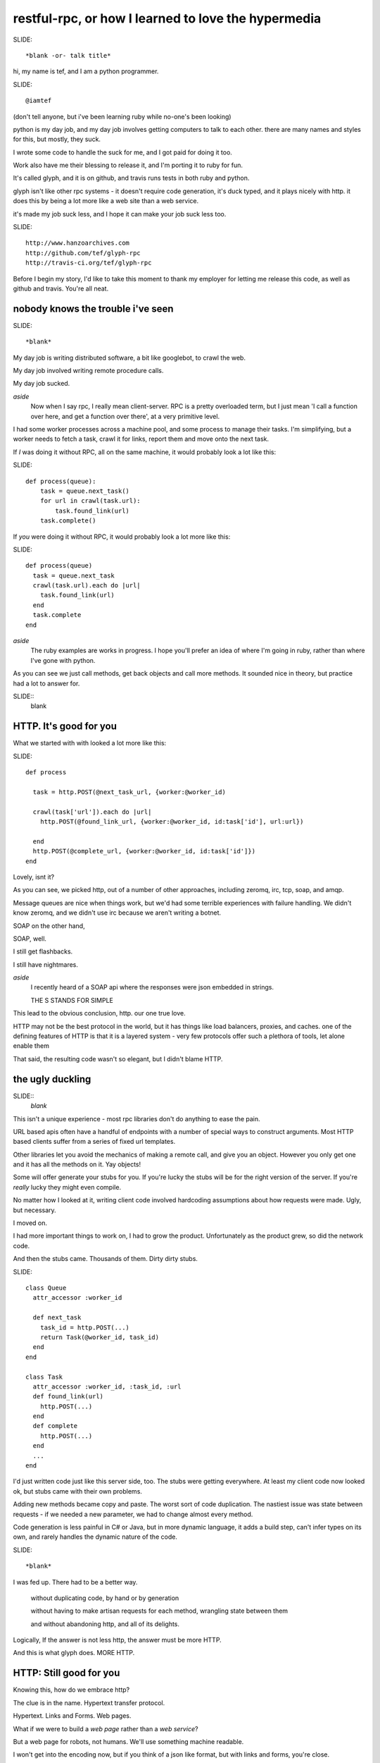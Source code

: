..
    draft script for a talk at scottish ruby fringe 2012.
    
    running time 20 minutes
    need to do a timecheck
    
    a talk on web-like approach to rpc, for ruby and python.
    
    section titles won't be read out loud, may appear
    on slides.

restful-rpc, or how I learned to love the hypermedia
====================================================


SLIDE::

    *blank -or- talk title*

.. 
    perhaps put a parody dr-strangelove title,
    perhaps section titles in same style.

hi, my name is tef, and I am a python programmer.

SLIDE::

    @iamtef

(don't tell anyone, but i've been learning ruby while no-one's been looking)

python is my day job, and my day job involves getting computers to talk to
each other. there are many names and styles for this, but mostly, they suck.

I wrote some code to handle the suck for me, and I got paid for doing it too.

Work also have me their blessing to release it, and I'm porting it to ruby for fun.

It's called glyph, and it is on github, and travis runs tests in both ruby and python.

glyph isn't like other rpc systems - it doesn't require code
generation, it's duck typed, and it plays nicely with http. 
it does this by being a lot more like a web site than a web service. 

it's made my job suck less, and I hope it can make your job suck less too.

SLIDE::

    http://www.hanzoarchives.com
    http://github.com/tef/glyph-rpc
    http://travis-ci.org/tef/glyph-rpc


Before I begin my story, I'd like to take this moment to thank my employer 
for letting me release this code, as well as github and travis. You're all neat.


nobody knows the trouble i've seen
----------------------------------

SLIDE::

    *blank*


My day job is writing distributed software, a bit like googlebot, to crawl the web. 

My day job involved writing remote procedure calls. 

My day job sucked.


*aside*
    Now when I say rpc, I really mean client-server. RPC is a pretty overloaded term, 
    but I just mean 'I call a function over here, and get a function over there',
    at a very primitive level. 

I had some worker processes across a machine pool, and some process to manage
their tasks. I'm simplifying, but a worker needs to fetch a task, crawl it for links,
report them and move onto the next task.

If *I* was doing it without RPC, all on the same machine, it would probably look a lot like this:

SLIDE::

    def process(queue):
        task = queue.next_task()
        for url in crawl(task.url):
            task.found_link(url)
        task.complete()

If *you* were doing it without RPC, it would probably look a lot more like this:

SLIDE::

    def process(queue)
      task = queue.next_task
      crawl(task.url).each do |url|
        task.found_link(url)
      end
      task.complete
    end

*aside*
    The ruby examples are works in progress. I hope you'll prefer an idea
    of where I'm going in ruby, rather than where I've gone with python.

As you can see we just call methods, get back objects and call more methods. 
It sounded nice in theory, but practice had a lot to answer for.

SLIDE::
    blank

HTTP. It's good for you
-----------------------

What we started with with looked a lot more like this:

SLIDE::

    def process
      
      task = http.POST(@next_task_url, {worker:@worker_id)

      crawl(task['url']).each do |url|
        http.POST(@found_link_url, {worker:@worker_id, id:task['id'], url:url})

      end
      http.POST(@complete_url, {worker:@worker_id, id:task['id']})
    end

Lovely, isnt it? 

As you can see, we picked http, out of a number of other approaches, including zeromq, irc, 
tcp, soap, and amqp. 

Message queues are nice when things work, but we'd had some terrible
experiences with failure handling. We didn't know zeromq, and we didn't
use irc because we aren't writing a botnet.

SOAP on the other hand, 

SOAP, well.

I still get flashbacks.

I still have nightmares.

*aside*
    I recently heard of a SOAP api where the responses were json
    embedded in strings.

    THE S STANDS FOR SIMPLE

This lead to the obvious conclusion, http. our one true love.

HTTP may not be the best protocol in the world, but it has 
things like load balancers, proxies, and caches.  one of the
defining features of HTTP is that it is a layered system - 
very few protocols offer such a plethora of tools,
let alone enable them

That said, the resulting code wasn't so elegant, but I didn't blame HTTP.


the ugly duckling
-----------------

SLIDE::
    *blank*

This isn't a unique experience - most rpc libraries don't do anything to ease the 
pain. 

URL based apis often have a handful of endpoints with a number of special
ways to construct arguments. Most HTTP based clients suffer from a series
of fixed url templates.

Other libraries let you avoid the mechanics of making a remote call, and give you an
object. However you only get one and it has all the methods on it. Yay objects!

Some will offer generate your stubs for you. If you're lucky
the stubs will be for the right version of the server. If you're *really* lucky
they might even compile.

No matter how I looked at it, writing client code involved hardcoding
assumptions about how requests were made. Ugly, but necessary.

I moved on.

I had more important things to work on, I had to grow the product.
Unfortunately as the product grew, so did the network code. 

And then the stubs came. Thousands of them. Dirty dirty stubs.

SLIDE::

    class Queue 
      attr_accessor :worker_id

      def next_task
        task_id = http.POST(...)
        return Task(@worker_id, task_id)
      end
    end

    class Task 
      attr_accessor :worker_id, :task_id, :url
      def found_link(url)
        http.POST(...)
      end
      def complete 
        http.POST(...)
      end
      ...
    end

I'd just written code just like this server side, too. The stubs were getting everywhere.
At least my client code now looked ok, but stubs came with their own problems.

Adding new methods became copy and paste. The worst sort of code duplication. The nastiest
issue was state between requests - if we needed a new parameter, we had to change almost every
method.

Code generation is less painful in C# or Java, but in more dynamic language,
it adds a build step, can't infer types on its own, and rarely handles the dynamic
nature of the code.

SLIDE::

    *blank*

I was fed up. There had to be a better way.

    without duplicating code, by hand or by generation

    without having to make artisan requests for each method, wrangling state between them

    and without abandoning http, and all of its delights.


Logically, If the answer is not less http, the answer must be more HTTP.


And this is what glyph does. MORE HTTP.


HTTP: Still good for you
------------------------

Knowing this, how do we embrace http?

The clue is in the name. Hypertext transfer protocol.

Hypertext. Links and Forms. Web pages.


What if we were to build a *web page* rather than a *web service*? 

..
    possible slide: woah insert.


But a web page for robots, not humans. We'll use something machine readable.

I won't get into the encoding now, but if you think of a json like format,
but with links and forms, you're close.

SLIDE::

    possible: flow chart/browser screenshots

Perhaps something like this:

    - From the service root
    - Go to the queue page, click on next task.
    - on the new task, open the link in a new window
    - submit any links you find using this form
    - when you are finished, click 'complete'

When we write this down in code, it looks pretty familiar.

SLIDE::

    server = Glyph.get('http://local:219')
    queue = server.Queue('worker-12')
    task = queue.next_task
    crawl(task.url).each do |url|
      task.found_link(url)
    end

The initial get of the client fetches the root page. This root
has one attribute, Queue, which is a form to find a queue.

It submits the form, to get a queue page, and in turn
submits another form to get the next task.

The client is actually screen scraping web pages.

These pages look something like this:

SLIDE::

    Root at /

    <Resource {
        'Queue': <Form('POST', '/Queue', 'worker_id')>,
    }>
    
    Queue at /Queue/?worker_id=bob

    <Resource {
        'next_task': <Form('POST','/Queue/next_task?worker_id=bob')>,
    }>

Behind this there will be come code. When We first grab the root,
we get a page object, with a Queue attribute. The form inside asks 
for  worker_id, and provides a verb, url.

When we submit this form, the server returns a Queue page. The url 
of the queue page now contains the worker_id.

Unlike before where we had to pass parameters into each subsequent request,
the url encapsulates the state of the client.

Although to the client, it looks like objects and methods, it's still
a web page and forms underneath.

We can generate the website from objects too - the Queue page
can be built from an object, and the urls can be built too.

SLIDE::

    class Queue < Resource
      attr_accessor :worker_id

      def next_task
        task_id = db.next_task(....)
        return Task(@worker_id, task_id)
      end
    end

When a client is returned a Queue, glyph serializes the object
into a resource, with forms mapping to the methods.

The instance data is smuggled inside the query parameters.

SLIDE::

    Root at /

    <Resource {
        'Queue': <Form('POST', '/Queue', 'worker_id')>,
    }>
    
    Queue at /Queue/?worker_id=bob

    <Resource {
        'next_task': <Form('POST','/Queue/next_task?worker_id=bob')>,
    }>


We can see the mapping in the url, from the root it links to a class Queue,
and if we have a queue, we can see the next_task url points to a method,
as well as a particular queue.

When the client submits next_task, glyph can construct a Queue object,
with the instance arguments in the query parameters, call queue.next_task, 
and serialize the response.

SLIDE::

    class Queue < Resource
      attr_accessor :worker_id

      def next_task
        task_id = db.next_task(....)
        return Task(@worker_id, task_id)
      end
    end

in this case, it returns a Task, which we turn into a webpage. The client
expects three attributes, url, found_link and complete.

SLIDE::

    Task: /Task/?worker_id=bob&id=uuid
    
    <Resource {
        'url': ...
        'found_link': <Form('POST','/Task/found_link?id=uuid&worker_id=bob', 'url')>,
        'complete': <Form('POST','/Task/complete?id=uuid&worker_id=bob')>,
    }>

This page is generated from the class, like before. The instance data, and sometimes method
are embedded in the url, and used in form attributes.

SLIDE::

    class Task 
      attr_accessor :worker_id, :task_id, :url
      def found_link(url)
        db.found_link(...)
      end
      def complete 
        db.complete(...)
      end
      ...
    end

Glyph is really a serialization format and supporting library. It handles turning
objects into web pages and back again.

*aside*
    The serialization is an extension of bencoding from bittorrent. 

    It's documented, ported to ruby, and it supports all of your favourites 
    - booleans, fixnums, utf-8 strings, byte arrays, nil, floats, 
    and iso date times. It also isn't endian specific.

The serialization format is really all you need client side to start using a 
server - and it's start page. Hypertext is what makes glyph different,
and what allows it to map object and methods, dynamically.

SLIDE::

    blank

despite all of the underlying hypertext, at the client
it feels like rpc - you get objects and call methods. 
you get objects from the server without having to write them 
yourself first.

on the server it feels like rpc too, but with more flexibility.
the server can add new instance data - the urls change but the
forms don't. the server can add new methods too without breaking
old clients, and without requiring new stubs on the client.

like with duck typing, the server can return a different
object as long as it has the methods the client is expecting.

the interface is what is important, the names of things,
rather than the urls. the urls are opaque to the client,
and the server is free to change them, or point to other things.

hypertext gives freedom to the developer, to grow the api.

hypermedia is duck typing for apis.
are you on crack?
-----------------

It's also cross platform. The same client code in python is

SLIDE::

    import glyph

    server = glyph.get('http://local:219')

    queue = server.Queue(worker_id='woz')
    task = queue.next_task()
    for url in crawl(task.url):
        task.found_link(url)
    task.complete()

And if you wanted a server, in python is

SLIDE::

    r = glyph.Router()
    @r.add()
    class Queue(glyph.r):
        def __init__(self, worker_id)
            self.worker_id = worker_ id
        def next_task(self):
            return Task(db.next_task(self.worker_id), worker_id)

    @r.add()
    class Task(glyph.r):
        def __init__(self, uuid, worker_id):
            self.uuid, self.worker_id = uuid, worker_id

        def found_link(self, url):
            db.found_link(uuid, worker_id, url)

        def complete(self):
            db.complete(uuid, worker_id)


SLIDE::

    blank

glyph: good for you?
--------------------

You don't have to love HTTP to use glyph. Glyph loves HTTP so much
it's going to handle turning your objects into pages and back again for you.

glyph made my life suck less. I could change the server as I pleased
without breaking clients. Growing the software became a lot less painful.

SLIDE::

    caching
    sharding
    embedding
    extending

we're at the stage where we're adding caching to our services.
the client code won't change. the forms will, the urls might, but the
client won't change. the library, like the browser will handle this for 
the client.

..
    todo: mention embedding/ inlining

we're looking at sharding next. we'll add a few instance variables
into the server classes, but the methods won't change. as before,
the urls change, but the client code doesn't.

but when I need to add new behaviour, I don't break the existing
client code, and changing it isn't so hard either.

once we'd embraced glyph, our apis changed dramatically. much 
of the state wrangling disappeared. thinking about web pages
changed how we thought about web services.

Writing network code still sucks, but now it sucks a lot less.

SLIDE::

    blank

The python code is relatively stable, but I've been changing things
as I've been porting it to ruby.


*aside*
    It's actually my first ruby program. I wrote it instead of writing
    this talk. If you think the talk is terrible, wait until you see my
    code. 

    I'm also looking at porting it to javascript and erlang, so if this 
    goes well I might volunteer for an erlang con next.

    I'm consoled by the fact that at least I learned something because
    of this talk.

As much as i've love you to use it - it isn't finished yet and it is still
maturing. If you're curious about what i've done I'd love help and guidance,
especially when it comes to ruby idioms.

Even if you don't use it, I hope i've shown that you can build loosely coupled
apis over http, when you use what http was built for: hypertext. 

It's there in the name.


yes, that's all very good but is it rest?
-----------------------------------------

Before I end, I should really go back to the beginning.

I've talked about HTTP, encodings, Hypertext, and URLS

I've talked about proxies, caches, and load balancers.


but I'm yet to mention REST 


REST isn't about APIS or RPC, it is about the web.
REST is about how all those things fit together, work together. 


Many people argue that RPC and the web are orthogonal, but I hope
with glyph i've shown you that they are complementary.

It shouldn't come as a surprise - we've been mapping code to websites
for years, scraping them for years 




As for REST, well if rest is how the web works, and glyph works like the web, Is glyph RESTful?

No.

Glyph is an encoding format and library. 



On its own, glyph isn't a really a restful api.

but you can build one *using* glyph, 

and it will make your life suck less.

thanks
------

SLIDE::

    @mamund, @steveklabnik, @jon_moore

I'd like to thank @jon_moore, @mamund, @steveklabnik for
writing some very useful things about hypermedia, 
but they're not to blame for this monstrosity.

SLIDE::

    http://github.com/tef/glyph-rpc

thank you for your time.

